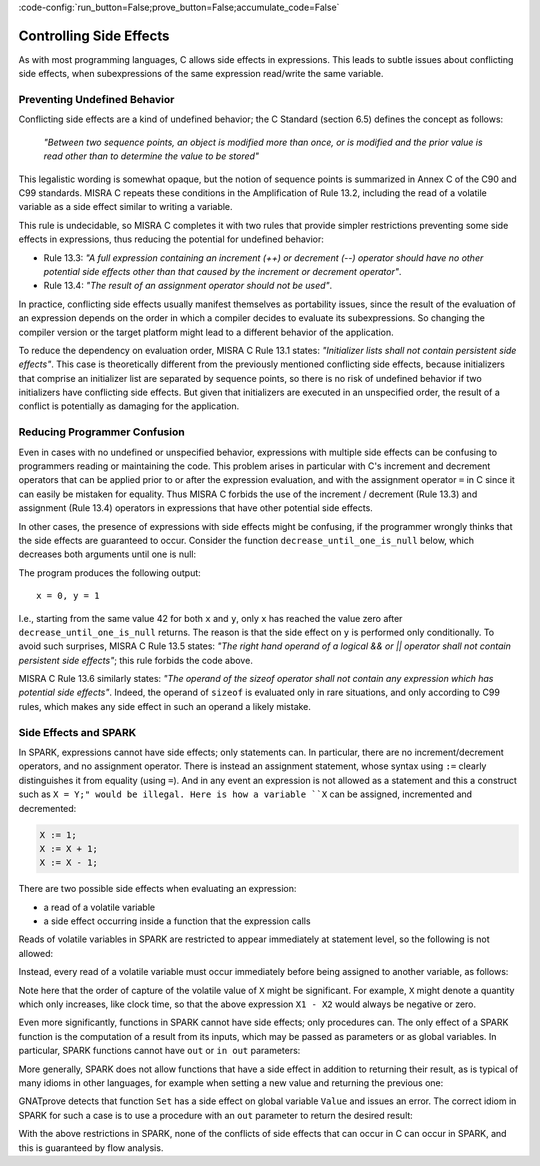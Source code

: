 :code-config:`run_button=False;prove_button=False;accumulate_code=False`

Controlling Side Effects
------------------------

.. role:: ada(code)
   :language: ada

.. role:: c(code)
   :language: c

As with most programming languages, C allows side effects in expressions. This
leads to subtle issues about conflicting side effects, when subexpressions of
the same expression read/write the same variable.

Preventing Undefined Behavior
*****************************

Conflicting side effects are a kind of undefined behavior; the C Standard (section
6.5) defines the concept as follows:

   `"Between two sequence points, an object is modified more than once, or is
   modified and the prior value is read other than to determine the value to
   be stored"`

This legalistic wording is somewhat opaque, but the notion of sequence points
is summarized in Annex C of the C90 and C99 standards. MISRA C repeats these
conditions in the Amplification of Rule 13.2, including the read of a volatile
variable as a side effect similar to writing a variable.

This rule is undecidable, so MISRA C completes it with two rules that provide
simpler restrictions preventing some side effects in expressions, thus reducing
the potential for undefined behavior:

- Rule 13.3: `"A full expression containing an increment
  (++) or decrement (--) operator should have no other potential side effects
  other than that caused by the increment or decrement operator"`.

- Rule 13.4: `"The result of an assignment operator should
  not be used"`.

In practice, conflicting side effects usually manifest themselves as
portability issues, since the result of the evaluation of an expression depends on
the order in which a compiler decides to evaluate its subexpressions. So
changing the compiler version or the target platform might lead to a different
behavior of the application.

To reduce the dependency on evaluation order, MISRA C
Rule 13.1 states: `"Initializer lists shall not contain persistent
side effects"`. This case is theoretically different from the previously
mentioned conflicting side effects, because initializers that comprise an
initializer list are separated by sequence points, so there is no risk of
undefined behavior if two initializers have conflicting side effects. But
given that initializers are executed in an unspecified order, the result
of a conflict is potentially as damaging for the application.

Reducing Programmer Confusion
*****************************

Even in cases with no undefined or unspecified behavior, expressions with
multiple side effects can be confusing to programmers reading or maintaining
the code. This problem arises in particular with C's increment and decrement
operators that can be applied prior to or after the expression evaluation,
and with the assignment operator ``=`` in C since it can easily be mistaken
for equality. Thus MISRA C forbids the use of the
increment / decrement (Rule 13.3) and assignment (Rule 13.4) operators in
expressions that have other potential side effects.

In other cases, the presence of expressions with side effects might be
confusing, if the programmer wrongly thinks that the side effects are
guaranteed to occur. Consider the function ``decrease_until_one_is_null``
below, which decreases both arguments until one is null:

.. code:: c run_button

   !main.c
   #include <stdio.h>

   void decrease_until_one_is_null (int *x, int *y) {
      if (x == 0 || y == 0) {
         return;
      }
      while (--*x != 0 && --*y != 0) {
         // nothing
      }
   }

   int main() {
      int x = 42, y = 42;
      decrease_until_one_is_null (&x, &y);
      printf("x = %d, y = %d\n", x, y);
      return 0;
   }

The program produces the following output:

::

      x = 0, y = 1


I.e., starting from the same value 42 for both ``x`` and ``y``, only
``x`` has reached the value zero after ``decrease_until_one_is_null``
returns. The reason is that the side effect on ``y`` is performed only
conditionally. To avoid such surprises, MISRA C Rule 13.5 states:
`"The right hand operand of a logical && or || operator shall not contain
persistent side effects"`; this rule forbids the code above.

MISRA C Rule 13.6 similarly states: `"The operand of the sizeof operator
shall not contain any expression which has potential side effects"`. Indeed,
the operand of ``sizeof`` is evaluated only in rare situations, and only
according to C99 rules, which makes any side effect in such an operand a
likely mistake.

Side Effects and SPARK
**********************

In SPARK, expressions cannot have side effects; only statements can. In
particular, there are no increment/decrement operators, and no assignment
operator. There is instead an assignment statement, whose syntax using ``:=``
clearly distinguishes it from equality (using ``=``). And in any event an
expression is not allowed as a statement and this a construct such as
``X = Y;" would be illegal. Here is how a variable ``X`` can be assigned,
incremented and decremented:

.. code-block:: ada

   X := 1;
   X := X + 1;
   X := X - 1;

There are two possible side effects when evaluating an expression:

- a read of a volatile variable

- a side effect occurring inside a function that the expression calls

Reads of volatile variables in SPARK are restricted to appear immediately at
statement level, so the following is not allowed:

.. code:: ada prove_flow_button

    package Volatile_Read is
       X : Integer with Volatile;
       procedure P (Y : out Integer);
    end Volatile_Read;

    package body Volatile_Read is
       procedure P (Y : out Integer) is
       begin
          Y := X - X; -- Not legal SPARK
       end P;
    end Volatile_Read;

Instead, every read of a volatile variable must occur immediately before being
assigned to another variable, as follows:

.. code:: ada prove_flow_button

    package Volatile_Read is
       X : Integer with Volatile;
       procedure P (Y : out Integer);
    end Volatile_Read;

    package body Volatile_Read is
       procedure P (Y : out Integer) is
          X1 : Integer := X;
          X2 : Integer := X;
       begin
          Y := X1 - X2;
       end P;
    end Volatile_Read;

Note here that the order of capture of the volatile value of ``X`` might be
significant. For example, ``X`` might denote a quantity which only increases,
like clock time, so that the above expression ``X1 - X2`` would always be
negative or zero.

Even more significantly, functions in SPARK cannot have side effects; only
procedures can. The only effect of a SPARK function is the computation of a
result from its inputs, which may be passed as parameters or as global
variables. In particular, SPARK functions cannot have ``out`` or ``in out``
parameters:

.. code:: ada prove_flow_button

   function Bad_Function (X, Y : Integer; Sum, Max : out Integer) return Boolean;
   --  Not legal SPARK, since "out" parameters are not allowed

More generally, SPARK does not allow functions that have a side effect
in addition to returning their result, as is typical of many idioms in other
languages, for example when setting a new value and returning the previous one:

.. code:: ada prove_flow_button

    package Bad_Functions is
       function Set (V : Integer) return Integer;
       function Get return Integer;
    end Bad_Functions;

    package body Bad_Functions is

       Value : Integer := 0;

       function Set (V : Integer) return Integer is
          Previous : constant Integer := Value;
       begin
          Value := V;  -- Not legal SPARK
          return Previous;
       end Set;

       function Get return Integer is (Value);

    end Bad_Functions;

GNATprove detects that function ``Set`` has a side effect on global variable
``Value`` and issues an error. The correct idiom in SPARK for such a case is to
use a procedure with an ``out`` parameter to return the desired result:

.. code:: ada prove_flow_button

    package Ok_Subprograms is
       procedure Set (V : Integer; Prev : out Integer);
       function Get return Integer;
    end Ok_Subprograms;

    package body Ok_Subprograms is

       Value : Integer := 0;

       procedure Set (V : Integer; Prev : out Integer) is
       begin
          Prev := Value;
          Value := V;
       end Set;

       function Get return Integer is (Value);

    end Ok_Subprograms;

With the above restrictions in SPARK, none of the conflicts of side effects
that can occur in C can occur in SPARK, and this is guaranteed by flow analysis.
